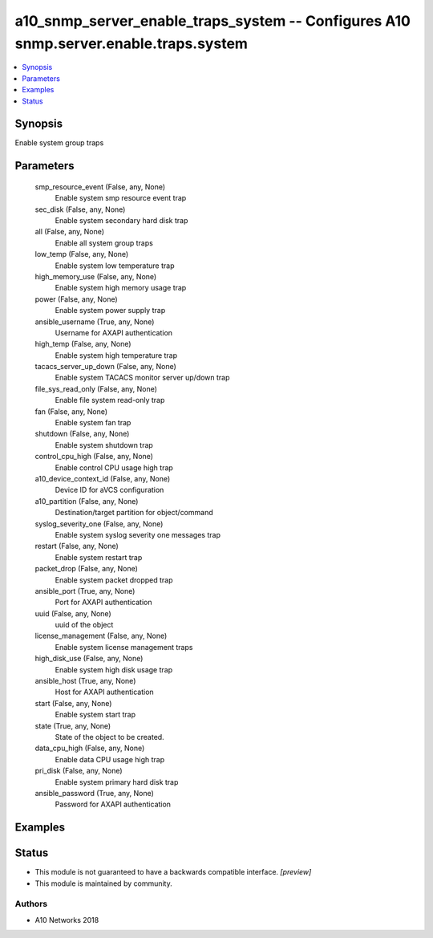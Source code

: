 .. _a10_snmp_server_enable_traps_system_module:


a10_snmp_server_enable_traps_system -- Configures A10 snmp.server.enable.traps.system
=====================================================================================

.. contents::
   :local:
   :depth: 1


Synopsis
--------

Enable system group traps






Parameters
----------

  smp_resource_event (False, any, None)
    Enable system smp resource event trap


  sec_disk (False, any, None)
    Enable system secondary hard disk trap


  all (False, any, None)
    Enable all system group traps


  low_temp (False, any, None)
    Enable system low temperature trap


  high_memory_use (False, any, None)
    Enable system high memory usage trap


  power (False, any, None)
    Enable system power supply trap


  ansible_username (True, any, None)
    Username for AXAPI authentication


  high_temp (False, any, None)
    Enable system high temperature trap


  tacacs_server_up_down (False, any, None)
    Enable system TACACS monitor server up/down trap


  file_sys_read_only (False, any, None)
    Enable file system read-only trap


  fan (False, any, None)
    Enable system fan trap


  shutdown (False, any, None)
    Enable system shutdown trap


  control_cpu_high (False, any, None)
    Enable control CPU usage high trap


  a10_device_context_id (False, any, None)
    Device ID for aVCS configuration


  a10_partition (False, any, None)
    Destination/target partition for object/command


  syslog_severity_one (False, any, None)
    Enable system syslog severity one messages trap


  restart (False, any, None)
    Enable system restart trap


  packet_drop (False, any, None)
    Enable system packet dropped trap


  ansible_port (True, any, None)
    Port for AXAPI authentication


  uuid (False, any, None)
    uuid of the object


  license_management (False, any, None)
    Enable system license management traps


  high_disk_use (False, any, None)
    Enable system high disk usage trap


  ansible_host (True, any, None)
    Host for AXAPI authentication


  start (False, any, None)
    Enable system start trap


  state (True, any, None)
    State of the object to be created.


  data_cpu_high (False, any, None)
    Enable data CPU usage high trap


  pri_disk (False, any, None)
    Enable system primary hard disk trap


  ansible_password (True, any, None)
    Password for AXAPI authentication









Examples
--------

.. code-block:: yaml+jinja

    





Status
------




- This module is not guaranteed to have a backwards compatible interface. *[preview]*


- This module is maintained by community.



Authors
~~~~~~~

- A10 Networks 2018


